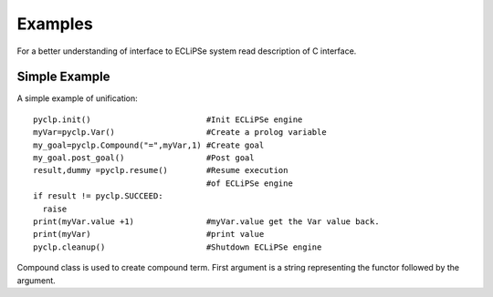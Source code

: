 Examples
########

For a better understanding of interface to ECLiPSe system read description of C interface.

Simple Example
**************

A simple example of unification::

   pyclp.init()                        #Init ECLiPSe engine
   myVar=pyclp.Var()                   #Create a prolog variable
   my_goal=pyclp.Compound("=",myVar,1) #Create goal
   my_goal.post_goal()                 #Post goal
   result,dummy =pyclp.resume()        #Resume execution 
                                       #of ECLiPSe engine
   if result != pyclp.SUCCEED:
     raise
   print(myVar.value +1)               #myVar.value get the Var value back.
   print(myVar)                        #print value
   pyclp.cleanup()                     #Shutdown ECLiPSe engine

Compound class is used to create compound term. First argument is a string representing the functor followed by the argument.

